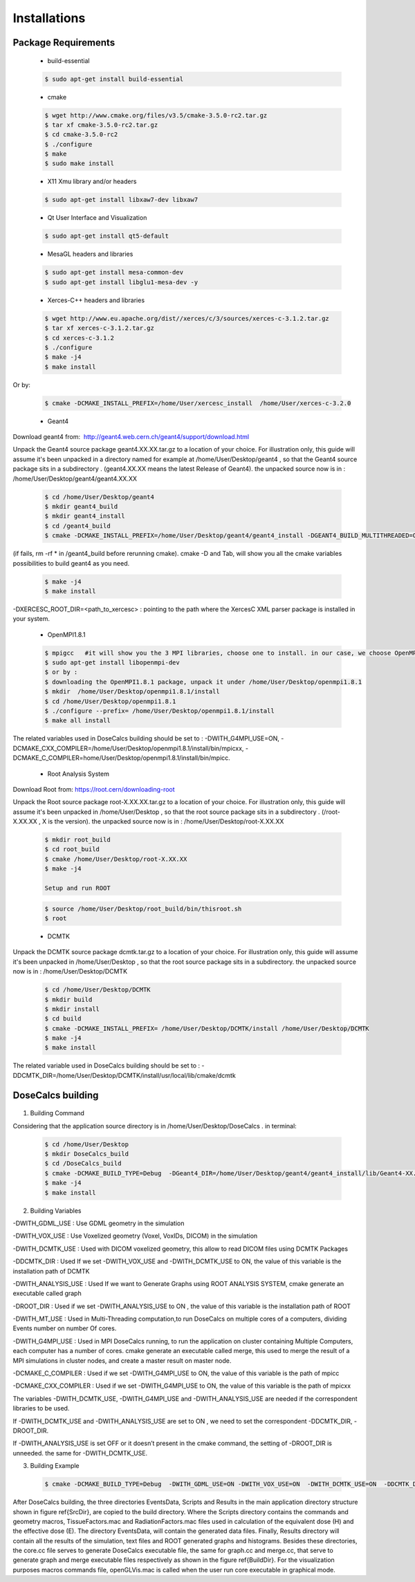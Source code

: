 Installations
=============


Package Requirements
--------------------


 * build-essential 
 
 .. code-block:: bash
   
   $ sudo apt-get install build-essential
 
 * cmake
 
 .. code-block:: bash
 
   $ wget http://www.cmake.org/files/v3.5/cmake-3.5.0-rc2.tar.gz
   $ tar xf cmake-3.5.0-rc2.tar.gz
   $ cd cmake-3.5.0-rc2
   $ ./configure
   $ make
   $ sudo make install
 
 * X11 Xmu library and/or headers
 
 .. code-block:: bash

   $ sudo apt-get install libxaw7-dev libxaw7
   
   
 * Qt User Interface and Visualization
 
 .. code-block:: bash
  
   $ sudo apt-get install qt5-default
 
 * MesaGL headers and libraries
 
 .. code-block:: bash

   $ sudo apt-get install mesa-common-dev
   $ sudo apt-get install libglu1-mesa-dev -y 
 
 * Xerces-C++ headers and libraries
 
 .. code-block:: bash

   $ wget http://www.eu.apache.org/dist//xerces/c/3/sources/xerces-c-3.1.2.tar.gz
   $ tar xf xerces-c-3.1.2.tar.gz
   $ cd xerces-c-3.1.2
   $ ./configure
   $ make -j4
   $ make install
   
Or by: 

 .. code-block:: bash
 
   $ cmake -DCMAKE_INSTALL_PREFIX=/home/User/xercesc_install  /home/User/xerces-c-3.2.0
 
 * Geant4
 
Download geant4 from:  http://geant4.web.cern.ch/geant4/support/download.html

Unpack the Geant4 source package geant4.XX.XX.tar.gz to a location of your choice. For illustration only, this guide will assume it's been unpacked in a directory named for example at /home/User/Desktop/geant4 , so that the Geant4 source package sits in a subdirectory . (geant4.XX.XX means the latest Release of Geant4). the unpacked source now is in : /home/User/Desktop/geant4/geant4.XX.XX

 .. code-block:: bash

   $ cd /home/User/Desktop/geant4
   $ mkdir geant4_build
   $ mkdir geant4_install
   $ cd /geant4_build
   $ cmake -DCMAKE_INSTALL_PREFIX=/home/User/Desktop/geant4/geant4_install -DGEANT4_BUILD_MULTITHREADED=ON -DGEANT4_USE_QT=ON -DGEANT4_USE_OPENGL_X11=ON -DGEANT4_INSTALL_DATA=ON -DGEANT4_USE_GDML=ON -DXERCESC_ROOT_DIR="/home/..../xerces-c-3.2.1" /home/tarik/Desktop/geant4/geant4.XX.XX

(if fails, rm -rf * in /geant4_build before rerunning cmake). cmake -D and Tab, will show you all the cmake variables possibilities to build geant4 as you need.
   
 .. code-block:: bash
  
   $ make -j4
   $ make install

-DXERCESC_ROOT_DIR=<path_to_xercesc> : pointing to the path where the XercesC XML parser package is installed in your system.
 
 * OpenMPI1.8.1
 
 .. code-block:: bash

   $ mpigcc   #it will show you the 3 MPI libraries, choose one to install. in our case, we choose OpenMPI1.8.1 by :
   $ sudo apt-get install libopenmpi-dev
   $ or by : 
   $ downloading the OpenMPI1.8.1 package, unpack it under /home/User/Desktop/openmpi1.8.1
   $ mkdir  /home/User/Desktop/openmpi1.8.1/install
   $ cd /home/User/Desktop/openmpi1.8.1
   $ ./configure --prefix= /home/User/Desktop/openmpi1.8.1/install 
   $ make all install
 
The related variables used in DoseCalcs building should be set to :  
-DWITH_G4MPI_USE=ON, 
-DCMAKE_CXX_COMPILER=/home/User/Desktop/openmpi1.8.1/install/bin/mpicxx,
-DCMAKE_C_COMPILER=home/User/Desktop/openmpi1.8.1/install/bin/mpicc.

 * Root Analysis System

Download Root from: https://root.cern/downloading-root 

Unpack the Root source package root-X.XX.XX.tar.gz to a location of your choice. For illustration only, this guide will assume it's been unpacked in /home/User/Desktop , so that the root source package sits in a subdirectory . (/root-X.XX.XX , X is the version). the unpacked source now is in : /home/User/Desktop/root-X.XX.XX
 
 .. code-block:: bash

   $ mkdir root_build
   $ cd root_build
   $ cmake /home/User/Desktop/root-X.XX.XX
   $ make -j4 
   
   Setup and run ROOT
   
 .. code-block:: bash
    
    $ source /home/User/Desktop/root_build/bin/thisroot.sh
    $ root
    
 * DCMTK
 
Unpack the DCMTK source package dcmtk.tar.gz to a location of your choice. For illustration only, this guide will assume it's been unpacked in /home/User/Desktop , so that the root source package sits in a subdirectory. the unpacked source now is in : /home/User/Desktop/DCMTK
 
 .. code-block:: bash

   $ cd /home/User/Desktop/DCMTK
   $ mkdir build
   $ mkdir install
   $ cd build
   $ cmake -DCMAKE_INSTALL_PREFIX= /home/User/Desktop/DCMTK/install /home/User/Desktop/DCMTK
   $ make -j4
   $ make install

The related variable used in DoseCalcs building should be set to : -DDCMTK_DIR=/home/User/Desktop/DCMTK/install/usr/local/lib/cmake/dcmtk


DoseCalcs building
------------------

 .. image:: /images/SourceDir.png

 .. image:: /images/DoseCalcsBuilding.png
 
 .. image:: /images/buildDir.png
  
1. Building Command

Considering that the application source directory is in /home/User/Desktop/DoseCalcs . in terminal:

 .. code-block:: bash

   $ cd /home/User/Desktop
   $ mkdir DoseCalcs_build
   $ cd /DoseCalcs_build
   $ cmake -DCMAKE_BUILD_TYPE=Debug  -DGeant4_DIR=/home/User/Desktop/geant4/geant4_install/lib/Geant4-XX.X.X  -DWITH_GDML_USE=ON­ -DWITH_MT_USE=ON  -DWITH_VOX_USE=ON  -DWITH_DCMTK_USE=ON  -DDCMTK_DIR=/home/User/Desktop/DCMTK/install/usr/local/lib/cmake/dcmtk  -DWITH_ANALYSIS_USE=ON  -DROOT_DIR=/usr/local  -DWITH_G4MPI_USE=OFF  -DCMAKE_CXX_COMPILER=/home/User/Desktop/openmpi1.8.1/install/bin/mpicxx  /home/User/Desktop/DoseCalcs
   $ make -j4
   $ make install

2. Building Variables

-DWITH_GDML_USE : Use GDML geometry in the simulation

-DWITH_VOX_USE : Use Voxelized geometry (Voxel, VoxIDs, DICOM) in the simulation

-DWITH_DCMTK_USE : Used with DICOM voxelized geometry, this allow to read DICOM files using DCMTK Packages

-DDCMTK_DIR : Used If we set -DWITH_VOX_USE and -DWITH_DCMTK_USE to ON, the value of this variable is the installation path of DCMTK

-DWITH_ANALYSIS_USE : Used If we want to Generate Graphs using ROOT ANALYSIS SYSTEM, cmake generate an executable called graph

-DROOT_DIR : Used if we set -DWITH_ANALYSIS_USE to ON , the value of this variable is the installation path of ROOT

-DWITH_MT_USE : Used in Multi-Threading computation,to run DoseCalcs on multiple cores of a computers, dividing Events number on number Of cores.

-DWITH_G4MPI_USE : Used in MPI DoseCalcs running, to run the application on cluster containing Multiple Computers, each computer has a number of cores. cmake generate an executable called merge, this used to merge the result of a MPI simulations in cluster nodes, and create a master result on master node.

-DCMAKE_C_COMPILER : Used if we set -DWITH_G4MPI_USE to ON, the value of this variable is the path of mpicc

-DCMAKE_CXX_COMPILER : Used if we set -DWITH_G4MPI_USE to ON, the value of this variable is the path of mpicxx

The variables -DWITH_DCMTK_USE, -DWITH_G4MPI_USE and -DWITH_ANALYSIS_USE are needed if the correspondent libraries to be used.

If -DWITH_DCMTK_USE and -DWITH_ANALYSIS_USE are set to ON , we need to set the correspondent -DDCMTK_DIR, -DROOT_DIR. 

If -DWITH_ANALYSIS_USE is set OFF or it doesn’t present in the cmake command, the setting of -DROOT_DIR is unneeded. the same for -DWITH_DCMTK_USE.

3. Building Example

 .. code-block:: bash
  
   $ cmake -DCMAKE_BUILD_TYPE=Debug  -DWITH_GDML_USE=ON -DWITH_VOX_USE=ON  -DWITH_DCMTK_USE=ON  -DDCMTK_DIR=/home/tarik/Desktop/WorkSpace/geant4/dcmtk-3.6.5/install/usr/local/lib/cmake/dcmtk  -DWITH_ANALYSIS_USE=ON  -DROOT_DIR=/usr/local/lib  -DWITH_MT_USE=OFF  -DWITH_G4MPI_USE=ON  -DCMAKE_CXX_COMPILER=$OpenMPIInstallDir/bin/mpicxx  -DCMAKE_C_COMPILER=$OpenMPIInstallDir/bin/mpicc $ApplicationSourcePath 

After DoseCalcs building, the three directories EventsData, Scripts and Results in the main application directory structure shown in figure \ref{SrcDir}, are copied to the build directory. Where the Scripts directory contains the commands and geometry macros, TissueFactors.mac and RadiationFactors.mac files used in calculation of the equivalent dose (H) and the effective dose (E). The directory EventsData, will contain the generated data files. Finally, Results directory will contain all the results of the simulation, text files and ROOT generated graphs and histograms. Besides these directories, the core.cc file serves to generate DoseCalcs executable file, the same for graph.cc and merge.cc, that serve to generate graph and merge executable files respectively as shown in the figure \ref{BuildDir}. For the visualization purposes macros commands file, openGLVis.mac is called when the user run core executable in graphical mode.





